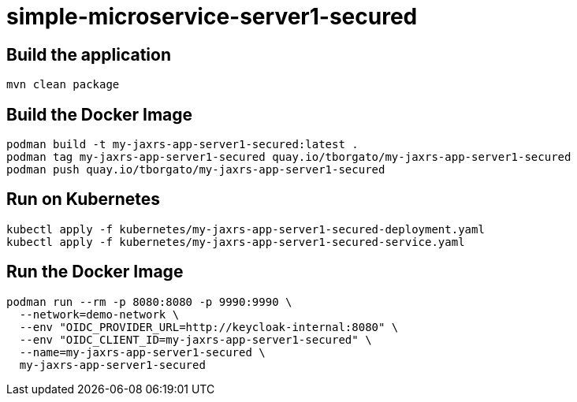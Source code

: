 
= simple-microservice-server1-secured

== Build the application

[source,bash]
----
mvn clean package
----

== Build the Docker Image

[source,bash,subs="normal"]
----
podman build -t my-jaxrs-app-server1-secured:latest .
podman tag my-jaxrs-app-server1-secured quay.io/tborgato/my-jaxrs-app-server1-secured
podman push quay.io/tborgato/my-jaxrs-app-server1-secured
----

== Run on Kubernetes

[source,bash,subs="normal"]
----
kubectl apply -f kubernetes/my-jaxrs-app-server1-secured-deployment.yaml
kubectl apply -f kubernetes/my-jaxrs-app-server1-secured-service.yaml
----

== Run the Docker Image

[source,bash,subs="normal"]
----
podman run --rm -p 8080:8080 -p 9990:9990 \
  --network=demo-network \
  --env "OIDC_PROVIDER_URL=http://keycloak-internal:8080" \
  --env "OIDC_CLIENT_ID=my-jaxrs-app-server1-secured" \
  --name=my-jaxrs-app-server1-secured \
  my-jaxrs-app-server1-secured
----